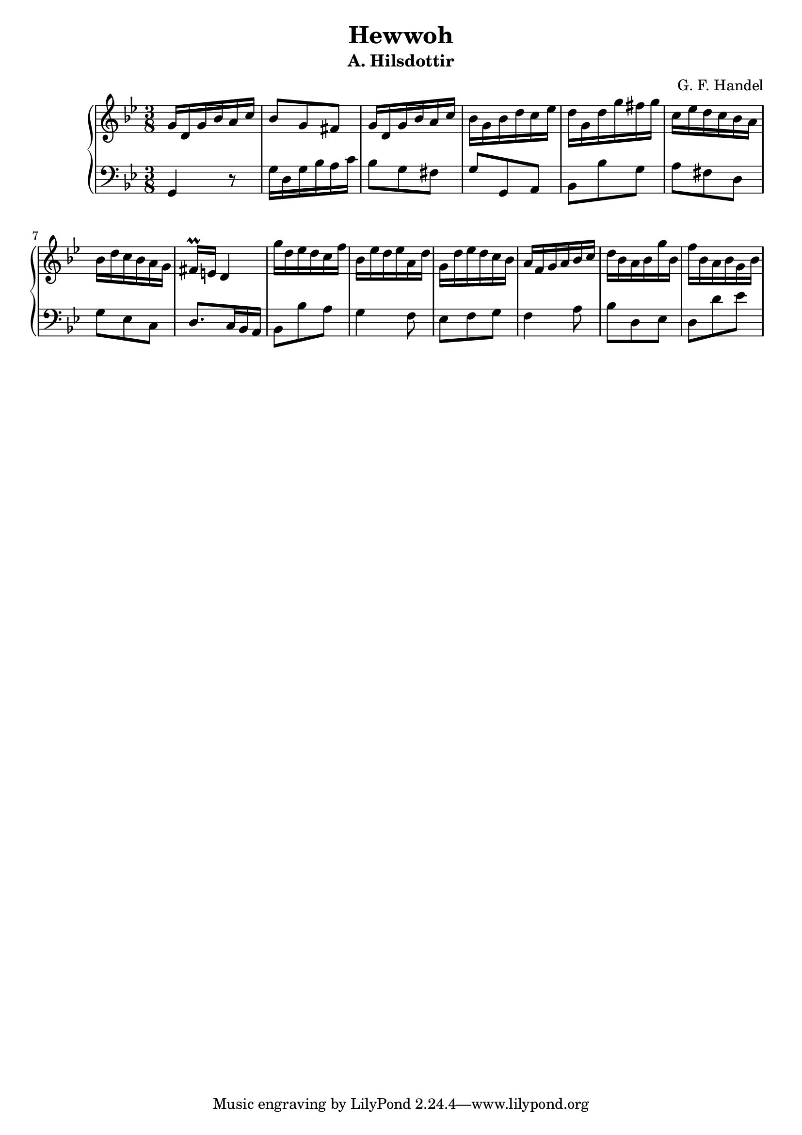 \header {
  title = "Hewwoh"
  subtitle = "A. Hilsdottir"
  composer = "G. F. Handel"
}

global = {
  \time 3/8
  \key g \minor

}
\parallelMusic #'(voiceA voiceB) {
%1
  g'16 d g bes a c | 
  g4           r8  |
%2    
  bes8   g     fis | 
  g'16 d g bes a c |
%3  
  g16 d g bes a c | 
  bes8  g     fis | 
%4  
  bes16 g bes d c es | 
  g8      g,    a    |
%5
  d16 g, d' g fis g |  
  bes8   bes' g     | 
%6
  c,16 es d c bes a |
  a8      fis d     |
%7
  bes16 d c bes a g |
  g8      es    c   |
%8
  fis16\prall e d4          |
  d8.             c16 bes a |
%9
  g'16 d es d c f |
  bes8   bes' a   |
%10
  bes,16 es d es a, d |
  g4             f8   |
%11
  g,16 d' es d c bes |
  es8    f    g     |
%12
  a16 f g a bes c |
  f4        a8    |
%13
  d16 bes a bes g' bes, |
  bes8    d,    es      |
%14
  f'16 bes, a bes g bes |
  d8        d'    es    |




}



\score {
  \new PianoStaff
    <<
      \new Staff = "Treble" \relative c' {
        \global \voiceA
      }
      \new Staff = "Bass" \relative c {
        \global \clef bass \voiceB
      }
    >>
}    

